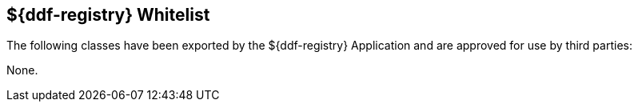 :title: ${ddf-registry} Whitelist
:type: appendix
:parent: Application Whitelists
:children: none
:status: published
:order: 03
:summary: ${ddf-registry} whitelist.

== {title}

The following classes have been exported by the ${ddf-registry} Application and are approved for use by third parties:

None.
